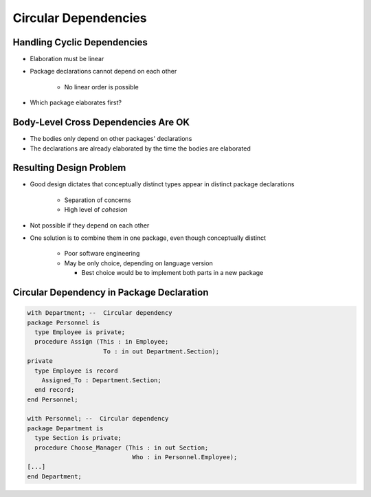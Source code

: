 =========================
Circular Dependencies
=========================

------------------------------
Handling Cyclic Dependencies
------------------------------

* Elaboration must be linear
* Package declarations cannot depend on each other

   - No linear order is possible

* Which package elaborates first?

.. image:: cyclic_dependencies.png
   :width: 50%
   :align: center

--------------------------------------
Body-Level Cross Dependencies Are OK
--------------------------------------

* The bodies only depend on other packages' declarations
* The declarations are already elaborated by the time the bodies are elaborated

.. image:: mutual_dependencies.svg
   :width: 70%
   :align: center

--------------------------
Resulting Design Problem
--------------------------

* Good design dictates that conceptually distinct types appear in distinct package declarations

   - Separation of concerns
   - High level of *cohesion*

* Not possible if they depend on each other
* One solution is to combine them in one package, even though conceptually distinct

   - Poor software engineering
   - May be only choice, depending on language version

     - Best choice would be to implement both parts in a new package

-------------------------------------------
Circular Dependency in Package Declaration
-------------------------------------------

.. code:: Ada

   with Department; --  Circular dependency
   package Personnel is
     type Employee is private;
     procedure Assign (This : in Employee;
                        To : in out Department.Section);
   private
     type Employee is record
       Assigned_To : Department.Section;
     end record;
   end Personnel;

   with Personnel; --  Circular dependency
   package Department is
     type Section is private;
     procedure Choose_Manager (This : in out Section;
                                Who : in Personnel.Employee);
   [...]
   end Department;
